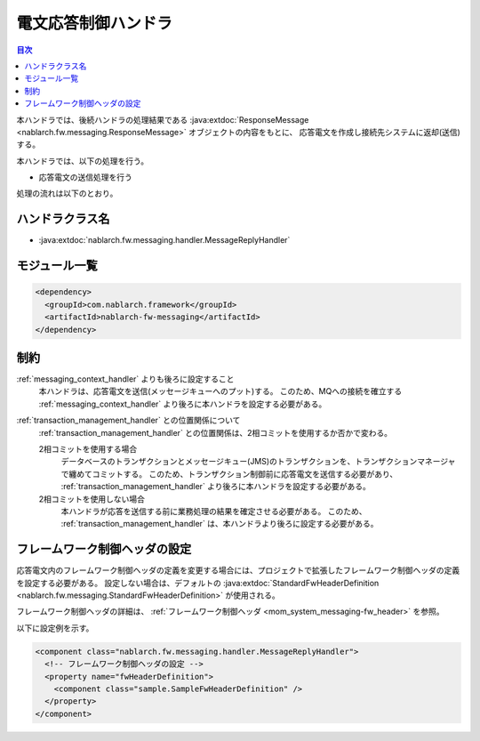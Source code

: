 .. _message_reply_handler:

電文応答制御ハンドラ
==================================================
.. contents:: 目次
  :depth: 3
  :local:

本ハンドラでは、後続ハンドラの処理結果である :java:extdoc:`ResponseMessage <nablarch.fw.messaging.ResponseMessage>` オブジェクトの内容をもとに、
応答電文を作成し接続先システムに返却(送信)する。

本ハンドラでは、以下の処理を行う。

* 応答電文の送信処理を行う

処理の流れは以下のとおり。

.. image:: ../images/MessageReplyHandler/flow.png
  :scale: 75
  
ハンドラクラス名
--------------------------------------------------
* :java:extdoc:`nablarch.fw.messaging.handler.MessageReplyHandler`

モジュール一覧
--------------------------------------------------
.. code-block:: xml

  <dependency>
    <groupId>com.nablarch.framework</groupId>
    <artifactId>nablarch-fw-messaging</artifactId>
  </dependency>

制約
------------------------------
:ref:`messaging_context_handler` よりも後ろに設定すること
  本ハンドラは、応答電文を送信(メッセージキューへのプット)する。
  このため、MQへの接続を確立する :ref:`messaging_context_handler` より後ろに本ハンドラを設定する必要がある。

:ref:`transaction_management_handler` との位置関係について
  :ref:`transaction_management_handler` との位置関係は、2相コミットを使用するか否かで変わる。

  2相コミットを使用する場合
    データベースのトランザクションとメッセージキュー(JMS)のトランザクションを、トランザクションマネージャで纏めてコミットする。
    このため、トランザクション制御前に応答電文を送信する必要があり、 :ref:`transaction_management_handler` より後ろに本ハンドラを設定する必要がある。

  2相コミットを使用しない場合
    本ハンドラが応答を送信する前に業務処理の結果を確定させる必要がある。
    このため、 :ref:`transaction_management_handler` は、本ハンドラより後ろに設定する必要がある。

フレームワーク制御ヘッダの設定
--------------------------------------------------
応答電文内のフレームワーク制御ヘッダの定義を変更する場合には、プロジェクトで拡張したフレームワーク制御ヘッダの定義を設定する必要がある。
設定しない場合は、デフォルトの :java:extdoc:`StandardFwHeaderDefinition <nablarch.fw.messaging.StandardFwHeaderDefinition>` が使用される。

フレームワーク制御ヘッダの詳細は、 :ref:`フレームワーク制御ヘッダ <mom_system_messaging-fw_header>` を参照。

以下に設定例を示す。

.. code-block:: xml

  <component class="nablarch.fw.messaging.handler.MessageReplyHandler">
    <!-- フレームワーク制御ヘッダの設定 -->
    <property name="fwHeaderDefinition">
      <component class="sample.SampleFwHeaderDefinition" />
    </property>
  </component> 

